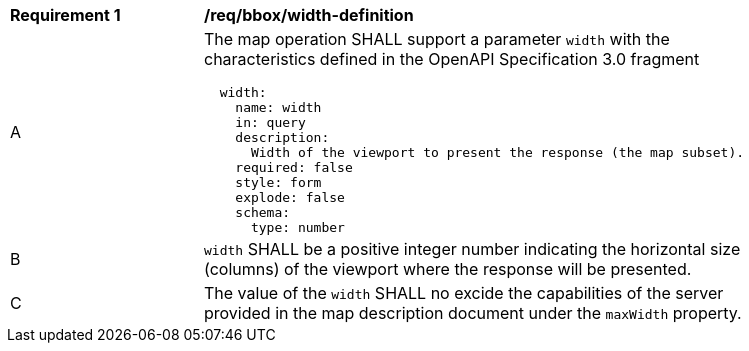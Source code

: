 [[req_bbox_width-definition]]
[width="90%",cols="2,6a"]
|===
^|*Requirement {counter:req-id}* |*/req/bbox/width-definition*
^|A |The map operation SHALL support a parameter `width` with the characteristics defined in the OpenAPI Specification 3.0 fragment
[source,YAML]
----
  width:
    name: width
    in: query
    description:
      Width of the viewport to present the response (the map subset).
    required: false
    style: form
    explode: false
    schema:
      type: number
----
^|B |`width` SHALL be a positive integer number indicating the horizontal size (columns) of the viewport where the response will be presented.
^|C |The value of the `width` SHALL no excide the capabilities of the server provided in the map description document under the `maxWidth` property.
|===
